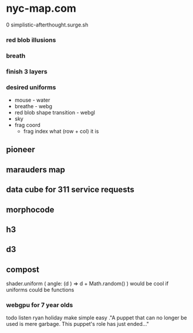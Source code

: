 * nyc-map.com
0 simplistic-afterthought.surge.sh
*** red blob illusions
*** breath
*** finish 3 layers
*** desired uniforms
 - mouse - water
 + breathe - webg
 - red blob shape transition - webgl
 - sky
 - frag coord
  - frag index what (row + col) it is
** pioneer
** marauders map
** data cube for 311 service requests
** morphocode
** h3
** d3
** compost
shader.uniform (
  angle: (d ) => d + Math.random()
)
would be cool if uniforms could be functions
*** webgpu for 7 year olds
todo listen ryan holiday
make simple easy
."A puppet that can no longer be used is mere garbage. This puppet's role has just ended..."
